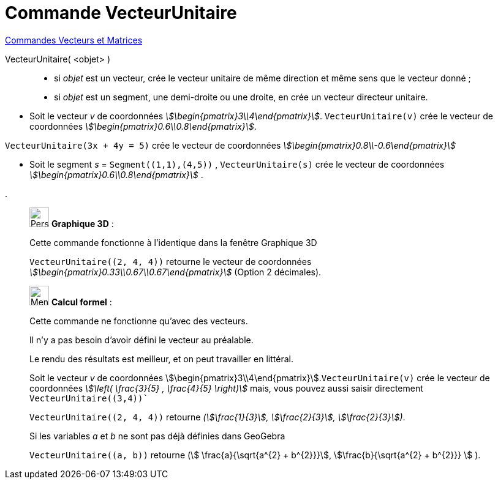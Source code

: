 = Commande VecteurUnitaire
:page-en: commands/UnitVector
ifdef::env-github[:imagesdir: /fr/modules/ROOT/assets/images]

xref:commands/Commandes_Vecteurs_et_Matrices.adoc[Commandes Vecteurs et Matrices]

VecteurUnitaire( <objet> )::

* si _objet_ est un vecteur, crée le vecteur unitaire de même direction et même sens que le vecteur donné ;
* si _objet_ est un segment, une demi-droite ou une droite, en crée un vecteur directeur unitaire.

[EXAMPLE]
====


* Soit le vecteur _v_ de coordonnées _stem:[\begin{pmatrix}3\\4\end{pmatrix}]_. `++VecteurUnitaire(v)++` crée
le vecteur de coordonnées _stem:[\begin{pmatrix}0.6\\0.8\end{pmatrix}]_.

`++VecteurUnitaire(3x + 4y = 5)++` crée le vecteur de coordonnées _stem:[\begin{pmatrix}0.8\\-0.6\end{pmatrix}]_



* Soit le segment _s_ = `++Segment((1,1),(4,5))++` ,  `++VecteurUnitaire(s)++` crée le vecteur de coordonnées _stem:[\begin{pmatrix}0.6\\0.8\end{pmatrix}]_ .

.
====




_____________________________________________________________
image:32px-Perspectives_algebra_3Dgraphics.svg.png[Perspectives algebra 3Dgraphics.svg,width=32,height=32] *Graphique
3D* :

Cette commande fonctionne à l'identique dans la fenêtre Graphique 3D

[EXAMPLE]
====

`++VecteurUnitaire((2, 4, 4))++` retourne le vecteur de coordonnées  _stem:[\begin{pmatrix}0.33\\0.67\\0.67\end{pmatrix}]_ (Option 2 décimales).

====

_____________________________________________________________

_____________________________________________________________

image:32px-Menu_view_cas.svg.png[Menu view cas.svg,width=32,height=32] *Calcul formel* :

Cette commande ne fonctionne qu'avec des vecteurs.

Il n'y a pas besoin d'avoir défini le vecteur au préalable.

Le rendu des résultats est meilleur, et on peut travailler en littéral.

[EXAMPLE]
====

Soit le vecteur _v_ de coordonnées stem:[\begin{pmatrix}3\\4\end{pmatrix}].`++VecteurUnitaire(v)++` crée
le vecteur de coordonnées _stem:[\left( \frac{3}{5} , \frac{4}{5} \right)]_
mais, vous pouvez aussi saisir directement `++VecteurUnitaire((3,4))++`` 

`++VecteurUnitaire((2, 4, 4))++` retourne _(stem:[\frac{1}{3}], stem:[\frac{2}{3}], stem:[\frac{2}{3}])_.


Si les variables _a_ et _b_ ne sont pas déjà définies dans GeoGebra

`++VecteurUnitaire((a, b))++` retourne (stem:[ \frac{a}{\sqrt{a^{2} +
b^{2}}}], stem:[\frac{b}{\sqrt{a^{2} + b^{2}}} ] ).


====
